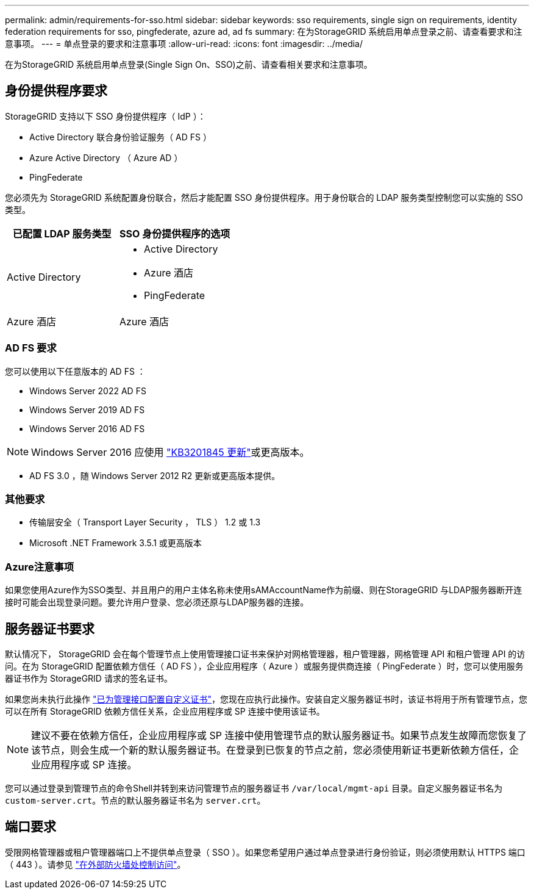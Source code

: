 ---
permalink: admin/requirements-for-sso.html 
sidebar: sidebar 
keywords: sso requirements, single sign on requirements, identity federation requirements for sso, pingfederate, azure ad, ad fs 
summary: 在为StorageGRID 系统启用单点登录之前、请查看要求和注意事项。 
---
= 单点登录的要求和注意事项
:allow-uri-read: 
:icons: font
:imagesdir: ../media/


[role="lead"]
在为StorageGRID 系统启用单点登录(Single Sign On、SSO)之前、请查看相关要求和注意事项。



== 身份提供程序要求

StorageGRID 支持以下 SSO 身份提供程序（ IdP ）：

* Active Directory 联合身份验证服务（ AD FS ）
* Azure Active Directory （ Azure AD ）
* PingFederate


您必须先为 StorageGRID 系统配置身份联合，然后才能配置 SSO 身份提供程序。用于身份联合的 LDAP 服务类型控制您可以实施的 SSO 类型。

[cols="1a,1a"]
|===
| 已配置 LDAP 服务类型 | SSO 身份提供程序的选项 


 a| 
Active Directory
 a| 
* Active Directory
* Azure 酒店
* PingFederate




 a| 
Azure 酒店
 a| 
Azure 酒店

|===


=== AD FS 要求

您可以使用以下任意版本的 AD FS ：

* Windows Server 2022 AD FS
* Windows Server 2019 AD FS
* Windows Server 2016 AD FS



NOTE: Windows Server 2016 应使用 https://support.microsoft.com/en-us/help/3201845/cumulative-update-for-windows-10-version-1607-and-windows-server-2016["KB3201845 更新"^]或更高版本。

* AD FS 3.0 ，随 Windows Server 2012 R2 更新或更高版本提供。




=== 其他要求

* 传输层安全（ Transport Layer Security ， TLS ） 1.2 或 1.3
* Microsoft .NET Framework 3.5.1 或更高版本




=== Azure注意事项

如果您使用Azure作为SSO类型、并且用户的用户主体名称未使用sAMAccountName作为前缀、则在StorageGRID 与LDAP服务器断开连接时可能会出现登录问题。要允许用户登录、您必须还原与LDAP服务器的连接。



== 服务器证书要求

默认情况下， StorageGRID 会在每个管理节点上使用管理接口证书来保护对网格管理器，租户管理器，网格管理 API 和租户管理 API 的访问。在为 StorageGRID 配置依赖方信任（ AD FS ），企业应用程序（ Azure ）或服务提供商连接（ PingFederate ）时，您可以使用服务器证书作为 StorageGRID 请求的签名证书。

如果您尚未执行此操作 link:configuring-custom-server-certificate-for-grid-manager-tenant-manager.html["已为管理接口配置自定义证书"]，您现在应执行此操作。安装自定义服务器证书时，该证书将用于所有管理节点，您可以在所有 StorageGRID 依赖方信任关系，企业应用程序或 SP 连接中使用该证书。


NOTE: 建议不要在依赖方信任，企业应用程序或 SP 连接中使用管理节点的默认服务器证书。如果节点发生故障而您恢复了该节点，则会生成一个新的默认服务器证书。在登录到已恢复的节点之前，您必须使用新证书更新依赖方信任，企业应用程序或 SP 连接。

您可以通过登录到管理节点的命令Shell并转到来访问管理节点的服务器证书 `/var/local/mgmt-api` 目录。自定义服务器证书名为 `custom-server.crt`。节点的默认服务器证书名为 `server.crt`。



== 端口要求

受限网格管理器或租户管理器端口上不提供单点登录（ SSO ）。如果您希望用户通过单点登录进行身份验证，则必须使用默认 HTTPS 端口（ 443 ）。请参见 link:controlling-access-through-firewalls.html["在外部防火墙处控制访问"]。
